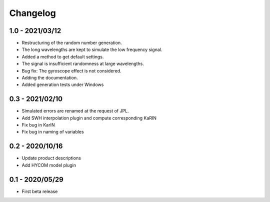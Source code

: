 Changelog
=========

1.0 - 2021/03/12
----------------
* Restructuring of the random number generation.
* The long wavelengths are kept to simulate the low frequency signal.
* Added a method to get default settings.
* The signal is insufficient randomness at large wavelengths.
* Bug fix: The gyroscope effect is not considered.
* Adding the documentation.
* Added generation tests under Windows

0.3 - 2021/02/10
----------------

* Simulated errors are renamed at the request of JPL.
* Add SWH interpolation plugin and compute corresponding KaRIN
* Fix bug in KarIN
* Fix bug in naming of variables

0.2 - 2020/10/16
----------------

* Update product descriptions
* Add HYCOM model plugin

0.1 - 2020/05/29
----------------

* First beta release
